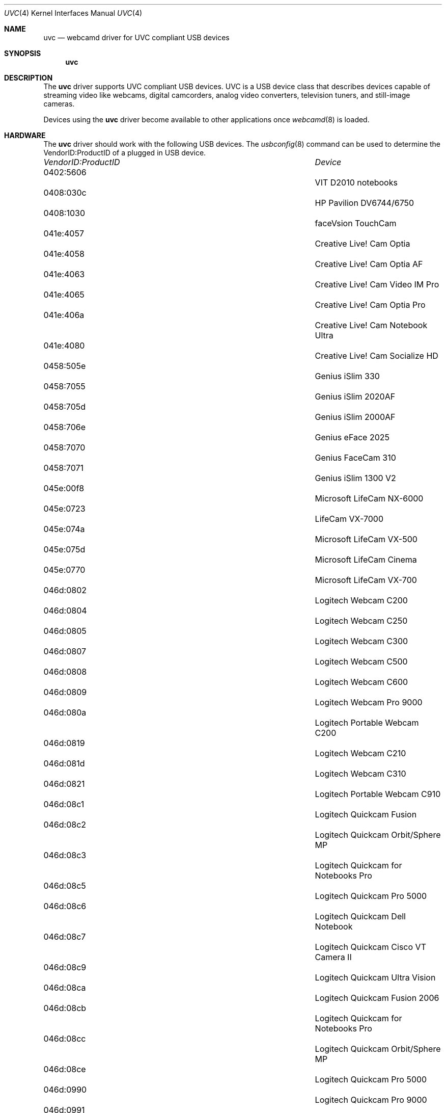 .\"
.\" Copyright (c) 2011 Dru Lavigne <dru@freebsd.org>
.\"
.\" All rights reserved.
.\"
.\" Redistribution and use in source and binary forms, with or without
.\" modification, are permitted provided that the following conditions
.\" are met:
.\" 1. Redistributions of source code must retain the above copyright
.\"    notice, this list of conditions and the following disclaimer.
.\" 2. Redistributions in binary form must reproduce the above copyright
.\"    notice, this list of conditions and the following disclaimer in the
.\"    documentation and/or other materials provided with the distribution.
.\"
.\" THIS SOFTWARE IS PROVIDED BY THE AUTHOR AND CONTRIBUTORS ``AS IS'' AND
.\" ANY EXPRESS OR IMPLIED WARRANTIES, INCLUDING, BUT NOT LIMITED TO, THE
.\" IMPLIED WARRANTIES OF MERCHANTABILITY AND FITNESS FOR A PARTICULAR PURPOSE
.\" ARE DISCLAIMED.  IN NO EVENT SHALL THE AUTHOR OR CONTRIBUTORS BE LIABLE
.\" FOR ANY DIRECT, INDIRECT, INCIDENTAL, SPECIAL, EXEMPLARY, OR CONSEQUENTIAL 
.\" DAMAGES (INCLUDING, BUT NOT LIMITED TO, PROCUREMENT OF SUBSTITUTE GOODS
.\" OR SERVICES; LOSS OF USE, DATA, OR PROFITS; OR BUSINESS INTERRUPTION)
.\" HOWEVER CAUSED AND ON ANY THEORY OF LIABILITY, WHETHER IN CONTRACT, STRICT
.\" LIABILITY, OR TORT (INCLUDING NEGLIGENCE OR OTHERWISE) ARISING IN ANY WAY
.\" OUT OF THE USE OF THIS SOFTWARE, EVEN IF ADVISED OF THE POSSIBILITY OF
.\" SUCH DAMAGE.
.\"
.\"
.Dd Jan 18, 2011 
.Dt UVC 4
.Os FreeBSD
.Sh NAME
.Nm uvc
.Nd webcamd driver for UVC compliant USB devices
.Sh SYNOPSIS
.Nm
.Sh DESCRIPTION
The
.Nm
driver supports UVC compliant USB devices. UVC is a USB device class that describes devices capable of streaming video like webcams, digital camcorders, analog video converters, television tuners, and still-image cameras. 
.Pp
Devices using the
.Nm
driver become available to other applications once
.Xr webcamd 8
is loaded.
.Sh HARDWARE
The
.Nm
driver should work with the following USB devices. The
.Xr usbconfig 8
command can be used to determine the VendorID:ProductID of a plugged in USB device.
.Pp
.Bl -column -compact ".Li 0fe9:d62" "DViCO FusionHDTV USB"
.It Em "VendorID:ProductID" Ta Em Device
.It 0402:5606	 Ta "VIT D2010 notebooks"
.It 0408:030c 	 Ta "HP Pavilion DV6744/6750"
.It 0408:1030	 Ta "faceVsion TouchCam"
.It 041e:4057 	 Ta "Creative Live! Cam Optia" 
.It 041e:4058 	 Ta "Creative Live! Cam Optia AF" 
.It 041e:4063 	 Ta "Creative Live! Cam Video IM Pro" 
.It 041e:4065 	 Ta "Creative Live! Cam Optia Pro" 
.It 041e:406a 	 Ta "Creative Live! Cam Notebook Ultra" 
.It 041e:4080 	 Ta "Creative Live! Cam Socialize HD" 
.It 0458:505e 	 Ta "Genius iSlim 330" 
.It 0458:7055 	 Ta "Genius iSlim 2020AF" 
.It 0458:705d 	 Ta "Genius iSlim 2000AF" 
.It 0458:706e 	 Ta "Genius eFace 2025" 
.It 0458:7070 	 Ta "Genius FaceCam 310" 
.It 0458:7071 	 Ta "Genius iSlim 1300 V2" 
.It 045e:00f8 	 Ta "Microsoft LifeCam NX-6000" 
.It 045e:0723	 Ta "LifeCam VX-7000"
.It 045e:074a 	 Ta "Microsoft LifeCam VX-500" 
.It 045e:075d 	 Ta "Microsoft LifeCam Cinema" 
.It 045e:0770 	 Ta "Microsoft LifeCam VX-700" 
.It 046d:0802 	 Ta "Logitech Webcam C200" 
.It 046d:0804 	 Ta "Logitech Webcam C250" 
.It 046d:0805 	 Ta "Logitech Webcam C300" 
.It 046d:0807 	 Ta "Logitech Webcam C500" 
.It 046d:0808 	 Ta "Logitech Webcam C600" 
.It 046d:0809 	 Ta "Logitech Webcam Pro 9000" 
.It 046d:080a 	 Ta "Logitech Portable Webcam C200" 
.It 046d:0819 	 Ta "Logitech Webcam C210" 
.It 046d:081d 	 Ta "Logitech Webcam C310" 
.It 046d:0821 	 Ta "Logitech Portable Webcam C910" 
.It 046d:08c1 	 Ta "Logitech Quickcam Fusion" 
.It 046d:08c2 	 Ta "Logitech Quickcam Orbit/Sphere MP" 
.It 046d:08c3 	 Ta "Logitech Quickcam for Notebooks Pro" 
.It 046d:08c5 	 Ta "Logitech Quickcam Pro 5000" 
.It 046d:08c6 	 Ta "Logitech Quickcam Dell Notebook" 
.It 046d:08c7 	 Ta "Logitech Quickcam Cisco VT Camera II" 
.It 046d:08c9 	 Ta "Logitech Quickcam Ultra Vision" 
.It 046d:08ca 	 Ta "Logitech Quickcam Fusion 2006" 
.It 046d:08cb 	 Ta "Logitech Quickcam for Notebooks Pro" 
.It 046d:08cc 	 Ta "Logitech Quickcam Orbit/Sphere MP" 
.It 046d:08ce 	 Ta "Logitech Quickcam Pro 5000" 
.It 046d:0990 	 Ta "Logitech Quickcam Pro 9000"
.It 046d:0991 	 Ta "Logitech Quickcam Pro for Notebooks" 
.It 046d:0992 	 Ta "Logitech Quickcam Communicate Deluxe" 
.It 046d:0994 	 Ta "Logitech Quickcam Orbit/Sphere AF" 
.It 046d:09a1 	 Ta "Quickcam Communicate MP/S5500"
.It 046d:09a2 	 Ta "Quickcam Communicate Deluxe/S7500" 
.It 046d:09a4 	 Ta "Logitech Quickcam E 3500" 
.It 046d:09a5 	 Ta "Logitech Quickcam 3000 for Business" 
.It 046d:09a6 	 Ta "Logitech Quickcam Vision Pro" 
.It 046d:09b0 	 Ta "Acer notebooks OrbiCam" 
.It 046d:09b2 	 Ta "Fujitsu notebooks Webcam" 
.It 046d:09c0 	 Ta "Quickcam for Dell Notebooks" 
.It 046d:09c1 	 Ta "Logitech Quickcam Deluxe"
.It 0471:0331 	 Ta "Philips SPC 1300NC" 
.It 0471:0332 	 Ta "Philips SPC 1000NC" 
.It 0471:0333 	 Ta "Philips SPC 620NC" 
.It 0471:0334 	 Ta "Philips SPC 520/525NC" 
.It 0471:2034 	 Ta "Philips SPC 530NC" 
.It 0471:2037 	 Ta "Philips SPC 1330NC" 
.It 0471:2038 	 Ta "Philips SPC 2050NC" 
.It 0474:02da 	 Ta "Sanyo Xacti HD2000" 
.It 0474:0722 	 Ta "Sanyo W33SA" 
.It 0474:0b0e 	 Ta "Sanyo VPC-CA102" 
.It 0489:d00a 	 Ta "Traveler DC 8900" 
.It 04cb:014c 	 Ta "Fujifilm FinePix A340" 
.It 04cb:016f 	 Ta "Fujifilm FinePix S5500 Zoom" 
.It 04cb:0172 	 Ta "Fujifilm FinePix E550" 
.It 04da:2318 	 Ta "Panasonic Camcorder NV-GS11/230/250"
.It 04da:231a 	 Ta "Panasonic Camcorder NV-GS11/230/250" 
.It 04da:231d 	 Ta "Panasonic NV-GS27/37/320/500" 
.It 04da:231e 	 Ta "Panasonic NV-GS27/37/320/500"  
.It 04f2:a133 	 Ta "Maxell MaxCam MWC-1300D"
.It 04f2:a133 	 Ta "Chicony USB 2.0 1.3MP UVC Camera" 
.It 04f2:a13c 	 Ta "HP Deluxe Webcam KQ246AA" 
.It 04f2:a13e 	 Ta "Panda 10C" 
.It 04f2:a147 	 Ta "Medion P86004 2MP Webcam with Headset" 
.It 04f2:b008 	 Ta "Chicony USB 2.0 Camera" 
.It 04f2:b012 	 Ta "Asus G1S notebooks"
.It 04f2:b013 	 Ta "Lenovo 3000 N200 notebooks" 
.It 04f2:b015 	 Ta "HP notebooks" 
.It 04f2:b016 	 Ta "HP notebooks" 
.It 04f2:b018 	 Ta "Compal notebooks"
.It 04f2:b021 	 Ta "ViewSonic 1.3M VX2255WMB" 
.It 04f2:b022 	 Ta "Gateway One C34xx notebooks"
.It 04f2:b023 	 Ta "HP Pavilion DV9560EG notebooks" 
.It 04f2:b024 	 Ta "Packard Bell notebooks"
.It 04f2:b027 	 Ta "Gateway T-1616 notebooks"
.It 04f2:b029 	 Ta "Asus F6S notebooks"
.It 04f2:b033 	 Ta "Asus M70VM notebooks"
.It 04f2:b044 	 Ta "Acer Aspire 5535 notebooks" 
.It 04f2:b062 	 Ta "Packard-Bell notebooks"
.It 04f2:b070 	 Ta "Toshiba Satellite L350D notebooks" 
.It 04f2:b071 	 Ta "Asus N10JA2, EeePC 1000HE, K50IN"
.It 04f2:b073 	 Ta "MSI MS-1722 ID1 notebooks" 
.It 04f2:b082 	 Ta "HP EliteBook 2530p notebooks"
.It 04f2:b083 	 Ta "HP Compaq 6830s notebooks" 
.It 04f2:b084 	 Ta "Acer Aspire One D150" 
.It 04f2:b105 	 Ta "Lenovo IdeaPad Y530 notebooks" 
.It 04f2:b106 	 Ta "Asus G71V notebooks" 
.It 04f2:b107 	 Ta "HP 2133 notebooks" 
.It 04f2:b1b9 	 Ta "Asus U52F notebooks" 
.It 04f2:b1bb 	 Ta "Asus N82JV notebooks"
.It 04f2:b1be 	 Ta "Asus UL30JT notebooks" 
.It 04f2:b1e5 	 Ta "Asus K25JC notebooks" 
.It 058f:3820 	 Ta "Alcor Micro AU3820 chipset" 
.It 05a9:2640 	 Ta "Dell Inspiron 1420/1720 notebooks" 
.It 05a9:2643 	 Ta "Dell SP2208WFP"
.It 05a9:2649 	 Ta "Dell SP2309W"
.It 05a9:7670 	 Ta "Dell XPS m1330 notebooks" 
.It 05ac:8501 	 Ta "Apple built-in iSight" 
.It 05c8:0103 	 Ta "FO13FF-65 PC-CAM" 
.It 05ca:18a1 	 Ta "Dell Studio 1535 notebooks" 
.It 05ca:18b7 	 Ta "Sony VPCS12J1E notebooks" 
.It 05e3:0505	 Ta "Msi Wind U100"
.It 0602:1001	 Ta "ViCam"
.It 064e:a100 	 Ta "Acer notebooks OrbiCam" 
.It 064e:a101 	 Ta "Acer notebooks CrystalEye" 
.It 064e:a102 	 Ta "Acer Timeline 1810T notebooks" 
.It 064e:a103 	 Ta "Acer Aspire 7730ZG-343G32Mn notebooks"
.It 064e:a110 	 Ta "HP TX2000 notebooks"
.It 064e:a111 	 Ta "Datron TW7A notebooks"
.It 064e:a116 	 Ta "Asus N20A notebooks"
.It 064e:a117 	 Ta "Acer 4930 notebooks" 
.It 064e:a118 	 Ta "Dell Mini 9 netbooks"
.It 064e:a136 	 Ta "Asus UL50VT netbooks" 
.It 064e:a219 	 Ta "Acer Aspire 5745G notebooks"
.It 064e:d101 	 Ta "Acer Aspire One AOA150-Ab netbooks"
.It 064e:e201 	 Ta "Lenovo Thinkpad Edge 13" notebooks"
.It 06f8:3005 	 Ta "Hercules Dualpix Exchange" 
.It 06f8:3007 	 Ta "Hercules Dualpix Chat and Show" 
.It 06f8:300a 	 Ta "Hercules Dualpix Infinite" 
.It 06f8:3020 	 Ta "Malata PC-81005 netbooks and clones" 
.It 090c:37b3	 Ta "Lenovo G560 notebooks"
.It 090c:b370 	 Ta "Silicon Motion SM370 /371"
.It 090c:b371 	 Ta "iSonic W002"
.It 093a:2700	 Ta "A4Tech PK-635K"
.It 093a:2700	 Ta "Digital Innovations 1.3MP Webcam" 
.It 093a:2800 	 Ta "DealExtreme USB 2.0 Camera" 
.It 093a:2900 	 Ta "Agama V-315" 
.It 0ac8:0336 	 Ta "Elecom UCAM-DLQ30 VC0336" 
.It 0ac8:3313 	 Ta "TopSpeed USB 2.0 Camera B." 
.It 0ac8:332d 	 Ta "Vega Techsolo TCA-4900" 
.It 0ac8:3330 	 Ta "Sirius Xinyi Y867 LCD Prince" 
.It 0ac8:3343 	 Ta "Fujitsu A6110 notebook" 
.It 0ac8:3410 	 Ta "Venus Minoru3D"
.It 0ac8:3420 	 Ta "Venus Tevion MD 85872 and Minoru3D"
.It 0ac8:3450 	 Ta "A4Tech PK-333E" 
.It 0ac8:c302 	 Ta "Samsung Q45 notebook" 
.It 0ac8:c303 	 Ta "Saturn (Samsung screens)" 
.It 0ac8:c315 	 Ta "HP Elite Autofocus Webcam" 
.It 0ac8:c338 	 Ta "Namuge 2MP Webcam" 
.It 0ac8:c338 	 Ta "Acer Aspire 5050, HP Pavilion DV6000"
.It 0c45:62c0	 Ta "Trust SpotLight Webcam Pro"
.It 0c45:62c0	 Ta "Centrios 1.3MP auto focus" 
.It 0c45:62e0 	 Ta "MSI Starcam Racer" 
.It 0c45:62f1 	 Ta "Avatec CMA-L688"
.It 0c45:6310 	 Ta "Trust Chat Webcam"
.It 0c45:63e0 	 Ta "Dell notebooks"
.It 0c45:63ea 	 Ta "Dell Studio 1555 notebooks" 
.It 0c45:6409 	 Ta "Nokia Booklet 3G netbooks" 
.It 0c45:6415 	 Ta "Dell Inspiron 13z notebooks"
.It 0e8d:0004 	 Ta "MediaTek MT6227 phone" 
.It 13d3:509b 	 Ta "Asus EeePC T91 netbooks" 
.It 13d3:5103 	 Ta "Medion Akoya All-in-one PC"
.It 13d3:5122 	 Ta "Asus U33JC notebooks" 
.It 13d3:5130 	 Ta "Asus K40AE and K50IE notebooks"
.It 145f:013e 	 Ta "Trust Megapixel USB2 WB-5600R" 
.It 145f:013f 	 Ta "Trust Megapixel USB2 Webcam" 
.It 145f:0142 	 Ta "Trust WB-6250X Webcam" 
.It 45f:015b 	 Ta "Trust WB-8500X Webcam" 
.It 174f:5212 	 Ta "HP Spartan notebooks"
.It 174f:5215 	 Ta "Syntek USB 2.0 UVC PC Camera"
.It 174f:5271 	 Ta "Syntek USB 2.0 UVC PC Camera" 
.It 174f:5931 	 Ta "Samsung Q310 notebooks"
.It 174f:5a11 	 Ta "Asus A8Sc notebook" 
.It 174f:5a31 	 Ta "Asus M50SV notebook" 
.It 174f:5a35 	 Ta "Asus F3KE and G2S notebook" 
.It 174f:8a12 	 Ta "Packard Bell Easynote MX52 notebooks" 
.It 174f:8a31	 Ta ""
.It 174f:8a33 	 Ta "Asus U3S notebooks"
.It 174f:8a34 	 Ta "JAOtech Smart Terminal"
.It 1778:0204 	 Ta "PEVO corp" 
.It 177f:0060 	 Ta "Sweex" 
.It 17dc:0202 	 Ta "Miricle 307K" 
.It 17ef:1004 	 Ta "Lenovo Thinkpad T61 notebooks" 
.It 17ef:480b 	 Ta "Lenovo SL400 and SL500 notebooks" 
.It 17ef:481c 	 Ta "Lenovo SL510 notebooks" 
.It 1871:01f0 	 Ta "Aveo Technology USB 2.0 Camera" 
.It 1871:0306 	 Ta "Aveo Technology USB 2.0 Camera" 
.It 18cd:cafe 	 Ta "Pico iMage" 
.It 18ec:3188 	 Ta "Manta MM-353 Plako" 
.It 18ec:3288 	 Ta "FSC WebCam V30S" 
.It 18ec:3290 	 Ta "Sabrent WCM-6LNV" 
.It 18ec:3299 	 Ta "USB 2.0 Camera QC3231" 
.It 199e:8101 	 Ta "DFx 21BU04" 
.It 19ab:1000 	 Ta "Bodelin ProScope HR" 
.It 19ab:1020 	 Ta "Bodelin ProScope HR2" 
.It 19ff:0102 	 Ta "Dynex 1.3MP Webcam" 
.It 1b3b:2951 	 Ta "MSI StarCam 370i" 
.It 1c4f:3000 	 Ta "SiGma Micro USB Web Camera" 
.It 1cac:a332 	 Ta "Kinstone C8" 
.It 1cac:b288 	 Ta "Kinstone C18" 
.It 1e4e:0100 	 Ta "USB 2.0 Camera" 
.It 22b8:6006 	 Ta "Motorola MOTOROKR E6" 
.It 5986:0100 	 Ta "Acer notebooks OrbiCam" 
.It 5986:0101 	 Ta "Packard Bell Easynote SJ notebooks" 
.It 5986:0102 	 Ta "Acer TravelMate 7720 notebooks" 
.It 5986:0104	 Ta ""	
.It 5986:0105	 Ta "Acer Crystal Eye"
.It 5986:0141	 Ta "Lenovo EasyCamera"
.It 5986:0200 	 Ta "Acer notebooks OrbiCam" 
.It 5986:0202 	 Ta "Fujitsu-Siemens Amilo SI2636"
.It 5986:0203 	 Ta "Advent 4211 and MSI Wind notebooks" 
.It 5986:0205 	 Ta "Lenovo N500 and U330 notebooks"
.It 5986:0241 	 Ta "MSI Wind Top AE1900 nettop" 
.It 5986:0300	 Ta ""
.It 5986:0303	 Ta "BisonCam NB Pro"
.It eb1a:2571 	 Ta "eMPIA 27xx based camera"
.It eb1a:2761 	 Ta "eMPIA 2761 based camera" 
.It eb1a:2771 	 Ta "Intelbras iPlug notebook"
.El
.Pp
.Sh SEE ALSO
.Xr a800 4 ,
.Xr af9005 4 ,
.Xr af9015 4 ,
.Xr anysee 4 ,
.Xr au0828 4 ,
.Xr au6610 4 ,
.Xr b2c2 4 ,
.Xr benq 4 ,
.Xr ce6230 4 ,
.Xr cinergy 4 ,
.Xr conex 4 ,
.Xr cpiax 4 ,
.Xr cxusb 4 ,
.Xr dib0700 4 ,
.Xr digitv 4 ,
.Xr dtt200u 4 ,
.Xr dtv5100 4 ,
.Xr dw2102 4 ,
.Xr ec168 4 ,
.Xr em28xx 4 ,
.Xr et61x251 4 ,
.Xr finepix 4 ,
.Xr friio 4 ,
.Xr gl860 4 ,
.Xr gl861 4 ,
.Xr gp8psk 4 ,
.Xr hdpvr 4 ,
.Xr ibmcam 4 ,
.Xr jeilinj 4 ,
.Xr m5602 4 ,
.Xr m920x 4 ,
.Xr mars 4 ,
.Xr mr800 4 ,
.Xr mr97310a 4 ,
.Xr nova-t 4 ,
.Xr opera1 4 ,
.Xr ov519 4 ,
.Xr ov534 4 ,
.Xr pacxxx 4 ,
.Xr pvrusb2 4 ,
.Xr pwcusb 4 ,
.Xr s2255 4 ,
.Xr se401 4 ,
.Xr siano 4 ,
.Xr sn9c102 4 ,
.Xr sn9c20x 4 ,
.Xr sonixj 4 ,
.Xr spca5xx 4 ,
.Xr sq905c 4 ,
.Xr stk014 4 ,
.Xr stv06xx 4 ,
.Xr sunplus 4 ,
.Xr t613 4 ,
.Xr ttusb2 4 ,
.Xr tv8532 4 ,
.Xr umt 4 ,
.Xr usbvision 4 ,
.Xr vc032x 4 ,
.Xr vp702x 4 ,
.Xr vp7045 4 ,
.Xr zc3xx 4 ,
.Xr zr364xx 4 ,
.Xr webcamd 8
.Sh AUTHORS
.An -nosplit
The original
.Nm
driver was written by 
.An Laurent Pinchart laurent.pinchart@skynet.be
for the Video4Linux project. It was ported to the FreeBSD webcamd port by 
.An Hans Petter Selasky hselasky@freebsd.org .
This man page was written by 
.An Dru Lavigne dru@freebsd.org .
.Pp
